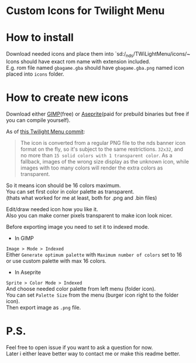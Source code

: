 #+STARTUP: indent
#+OPTIONS: line-break:t

* Custom Icons for Twilight Menu

* How to install
Download needed icons and place them into `sd:/_nds/TWiLightMenu/icons/~ \\
Icons should have exact rom name with extension included. \\
E.g. rom file named ~gbagame.gba~ should have ~gbagame.gba.png~ named icon placed into ~icons~ folder.

* How to create new icons
Download either [[https://www.gimp.org/downloads/][GIMP]](free) or [[https://www.aseprite.org/download/][Aseprite]](paid for prebuild binaries but free if you can compile yourself).

As of [[https://github.com/DS-Homebrew/TWiLightMenu/pull/1800][this Twilight Menu commit]]:
#+begin_quote
The icon is converted from a regular PNG file to the nds banner icon
format on the fly, so it's subject to the same restrictions. ~32x32~,
and no more than ~15 solid colors with 1 transparent color~. As a
fallback, images of the wrong size display as the unknown icon, while
images with too many colors will render the extra colors as
transparent.
#+end_quote
So it means icon should be 16 colors maximum. \\
You can set first color in color palette as transparent. \\
(thats what worked for me at least, both for .png and .bin files)

Edit/draw needed icon how you like it. \\
Also you can make corner pixels transparent to make icon look nicer.

Before exporting image you need to set it to indexed mode.
  - In GIMP \\
  ~Image > Mode > Indexed~ \\
  Either ~Generate optimum palette~ with ~Maximum number of colors~ set to 16 \\
  or use custom palette with max 16 colors.
  - In Aseprite \\
  ~Sprite > Color Mode > Indexed~ \\
  And choose needed color palette from left menu (folder icon). \\
  You can set ~Palette Size~ from the menu (burger icon right to the folder icon). \\
Then export image as ~.png~ file.

* P.S.
Feel free to open issue if you want to ask a question for now. \\
Later i either leave better way to contact me or make this readme better.

